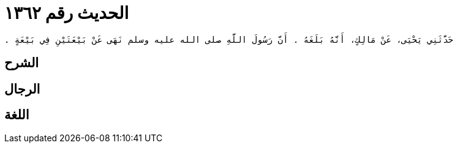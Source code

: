 
= الحديث رقم ١٣٦٢

[quote.hadith]
----
حَدَّثَنِي يَحْيَى، عَنْ مَالِكٍ، أَنَّهُ بَلَغَهُ ‏.‏ أَنَّ رَسُولَ اللَّهِ صلى الله عليه وسلم نَهَى عَنْ بَيْعَتَيْنِ فِي بَيْعَةٍ ‏.‏
----

== الشرح

== الرجال

== اللغة
    